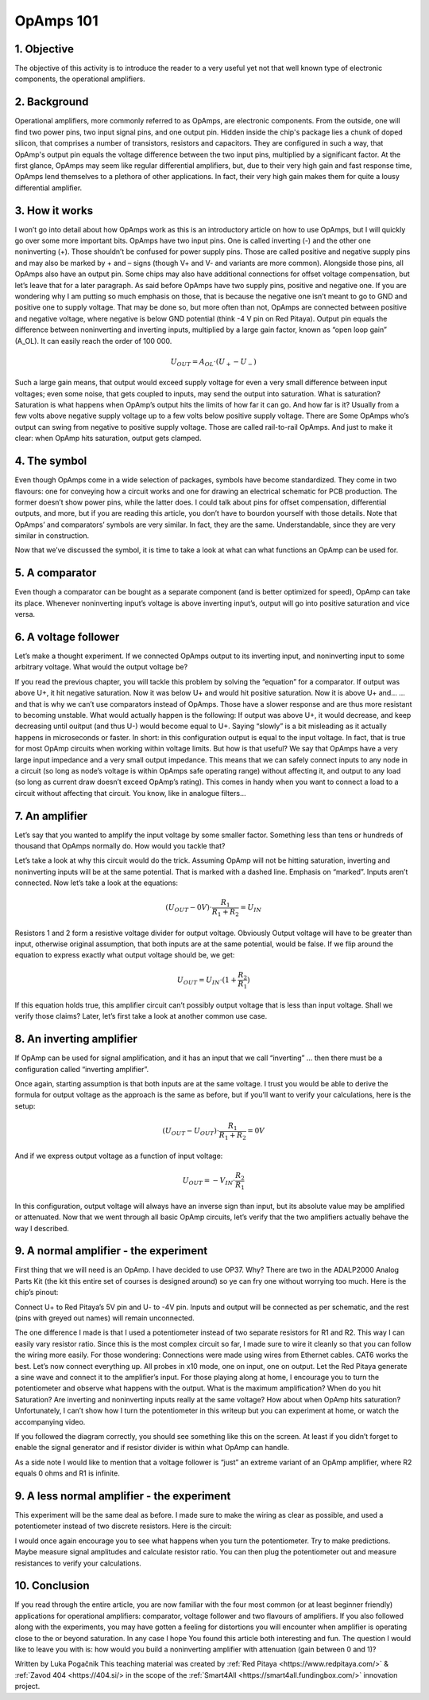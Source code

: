OpAmps 101
============================

1. Objective
---------------
The objective of this activity is to introduce the reader to a very useful yet not that well known type of electronic components, the operational amplifiers.

.. raw:: html

    <div style="position: relative; padding-bottom: 56.25%; height: 0; overflow: hidden; max-width: 100%; height: auto;">
        <iframe src="//www.youtube.com/embed/dQw4w9WgXcQ" frameborder="0" allowfullscreen style="position: absolute; top: 0; left: 0; width: 100%; height: 100%;"></iframe>
    </div>

2. Background
---------------
Operational amplifiers, more commonly referred to as OpAmps, are electronic components. From the outside, one will find two power pins, two input signal pins, and one output pin. Hidden inside the chip's package lies a chunk of doped silicon, that comprises a number of transistors, resistors and capacitors. They are configured in such a way, that OpAmp's output pin equals the voltage difference between the two input pins, multiplied by a significant factor.
At the first glance, OpAmps may seem like regular differential amplifiers, but, due to their very high gain and fast response time, OpAmps lend themselves to a plethora of other applications. In fact, their very high gain makes them for quite a lousy differential amplifier.

3. How it works
-----------------
I won’t go into detail about how OpAmps work as this is an introductory article on how to use OpAmps, but I will quickly go over some more important bits.
OpAmps have two input pins. One is called inverting (-) and the other one noninverting (+). Those shouldn’t be confused for power supply pins. Those are called positive and negative supply pins and may also be marked by + and – signs (though V+ and V- and variants are more common). Alongside those pins, all OpAmps also have an output pin. Some chips may also have additional connections for offset voltage compensation, but let’s leave that for a later paragraph.
As said before OpAmps have two supply pins, positive and negative one. If you are wondering why I am putting so much emphasis on those, that is because the negative one isn’t meant to go to GND and positive one to supply voltage. That may be done so, but more often than not, OpAmps are connected between positive and negative voltage, where negative is below GND potential (think -4 V pin on Red Pitaya).
Output pin equals the difference between noninverting and inverting inputs, multiplied by a large gain factor, known as “open loop gain” (A_OL). It can easily reach the order of 100 000.

	.. math:: U_{OUT}=A_{OL} \cdot (U_+-U_-)
	
Such a large gain means, that output would exceed supply voltage for even a very small difference between input voltages; even some noise, that gets coupled to inputs, may send the output into saturation. What is saturation? Saturation is what happens when OpAmp’s output hits the limits of how far it can go. And how far is it? Usually from a few volts above negative supply voltage up to a few volts below positive supply voltage. There are Some OpAmps who’s output can swing from negative to positive supply voltage. Those are called rail-to-rail OpAmps. And just to make it clear: when OpAmp hits saturation, output gets clamped.

4. The symbol
-----------------
Even though OpAmps come in a wide selection of packages, symbols have become standardized. They come in two flavours: one for conveying how a circuit works and one for drawing an electrical schematic for PCB production. The former doesn’t show power pins, while the latter does. I could talk about pins for offset compensation, differential outputs, and more, but if you are reading this article, you don’t have to bourdon yourself with those details.
Note that OpAmps’ and comparators’ symbols are very similar. In fact, they are the same. Understandable, since they are very similar in construction. 

.. image:: img/4_OpAmps_symbol.png
	:name: two variants of OpAmp schematic symbol
	:align: center
   
Now that we’ve discussed the symbol, it is time to take a look at what can what functions an OpAmp can be used for.

5. A comparator
-----------------
Even though a comparator can be bought as a separate component (and is better optimized for speed), OpAmp can take its place. Whenever noninverting input’s voltage is above inverting input’s, output will go into positive saturation and vice versa.

6. A voltage follower
------------------------
Let’s make a thought experiment. If we connected OpAmps output to its inverting input, and noninverting input to some arbitrary voltage. What would the output voltage be?

.. image:: img/4_OpAmps_follower.png
	:name: schematic of a voltage follower
	:align: center

If you read the previous chapter, you will tackle this problem by solving the “equation” for a comparator. If output was above U+, it hit negative saturation. Now it was below U+ and would hit positive saturation. Now it is above U+ and…
…and that is why we can’t use comparators instead of OpAmps. Those have a slower response and are thus more resistant to becoming unstable. What would actually happen is the following: If output was above U+, it would decrease, and keep decreasing until ouitput (and thus U-) would become equal to U+. Saying “slowly” is a bit misleading as it actually happens in microseconds or faster. 
In short: in this configuration output is equal to the input voltage. In fact, that is true for most OpAmp circuits when working within voltage limits.
But how is that useful? We say that OpAmps have a very large input impedance and a very small output impedance. This means that we can safely connect inputs to any node in a circuit (so long as node’s voltage is within OpAmps safe operating range) without affecting it, and output to any load (so long as current draw doesn’t exceed OpAmp’s rating). This comes in handy when you want to connect a load to a circuit without affecting that circuit. You know, like in analogue filters…

7. An amplifier
-------------------
Let’s say that you wanted to amplify the input voltage by some smaller factor. Something less than tens or hundreds of thousand that OpAmps normally do. How would you tackle that?

.. image:: img/4_OpAmps_noninverting.png
	:name: schematic of a noninverting amplifier
	:align: center

Let’s take a look at why this circuit would do the trick. Assuming OpAmp will not be hitting saturation, inverting and noninverting inputs will be at the same potential. That is marked with a dashed line. Emphasis on “marked”. Inputs aren’t connected. Now let’s take a look at the equations:

	.. math:: (U_{OUT}-0V) \cdot \frac{R_1}{R_1+R_2}=U_{IN}

Resistors 1 and 2 form a resistive voltage divider for output voltage. Obviously Output voltage will have to be greater than input, otherwise original assumption, that both inputs are at the same potential, would be false. If we flip around the equation to express exactly what output voltage should be, we get:

	.. math:: U_{OUT}=U_{IN} \cdot (1+\frac{R_2}{R_1} )

If this equation holds true, this amplifier circuit can’t possibly output voltage that is less than input voltage. Shall we verify those claims? Later, let’s first take a look at another common use case.

8. An inverting amplifier
-----------------------------
If OpAmp can be used for signal amplification, and it has an input that we call “inverting” … then there must be a configuration called “inverting amplifier”.

.. image:: img/4_OpAmps_inverting.png
	:name: schematic of an inverting amplifier
	:align: center

Once again, starting assumption is that both inputs are at the same voltage. I trust you would be able to derive the formula for output voltage as the approach is the same as before, but if you’ll want to verify your calculations, here is the setup:

	.. math:: (U_{OUT}-U_{OUT}) \cdot \frac{R_1}{R_1+R_2}=0V
	
And if we express output voltage as a function of input voltage:

	.. math:: U_{OUT}=-V_{IN} \cdot \frac{R_2}{R_1}

In this configuration, output voltage will always have an inverse sign than input, but its absolute value may be amplified or attenuated.
Now that we went through all basic OpAmp circuits, let’s verify that the two amplifiers actually behave the way I described.

9. A normal amplifier - the experiment
------------------------------------------------------
First thing that we will need is an OpAmp. I have decided to use OP37. Why? There are two in the ADALP2000 Analog Parts Kit (the kit this entire set of courses is designed around) so ye can fry one without worrying too much. Here is the chip’s pinout:

.. image:: img/4_OpAmps_chip.png
	:name: OP37's pinout
	:align: center
	
Connect U+ to Red Pitaya’s 5V pin and U- to -4V pin. Inputs and output will be connected as per schematic, and the rest (pins with greyed out names) will remain unconnected.

.. image:: img/1_Extension_connector.png
	:name: Red Pitaya's pinout
	:align: center

The one difference I made is that I used a potentiometer instead of two separate resistors for R1 and R2. This way I can easily vary resistor ratio. Since this is the most complex circuit so far, I made sure to wire it cleanly so that you can follow the wiring more easily. For those wondering: Connections were made using wires from Ethernet cables. CAT6 works the best.
Let’s now connect everything up. All probes in x10 mode, one on input, one on output. Let the Red Pitaya generate a sine wave and connect it to the amplifier’s input. For those playing along at home, I encourage you to turn the potentiometer and observe what happens with the output. What is the maximum amplification? When do you hit Saturation? Are inverting and noninverting inputs really at the same voltage? How about when OpAmp hits saturation? Unfortunately, I can’t show how I turn the potentiometer in this writeup but you can experiment at home, or watch the accompanying video.

.. image:: img/4_OpAmp_circuit_noninverting.jpg
	:name: circuit for testing a noninverting amplifier
	:align: center

If you followed the diagram correctly, you should see something like this on the screen. At least if you didn’t forget to enable the signal generator and if resistor divider is within what OpAmp can handle.

.. image:: img/4_OpAmp_screencap_noninverting.png
	:name: oscillogram for one configuration of a noninverting amplifier
	:align: center

As a side note I would like to mention that a voltage follower is “just” an extreme variant of an OpAmp amplifier, where R2 equals 0 ohms and R1 is infinite.

9. A less normal amplifier - the experiment
------------------------------------------------------
This experiment will be the same deal as before. I made sure to make the wiring as clear as possible, and used a potentiometer instead of two discrete resistors. Here is the circuit:

.. image:: img/4_OpAmp_circuit_inverting.jpg
	:name: circuit for testing an inverting amplifier
	:align: center

.. image:: img/4_OpAmp_screencap_inverting.png
	:name: oscillogram for one configuration of an inverting amplifier
	:align: center

I would once again encourage you to see what happens when you turn the potentiometer. Try to make predictions. Maybe measure signal amplitudes and calculate resistor ratio. You can then plug the potentiometer out and measure resistances to verify your calculations.

10. Conclusion
----------------
If you read through the entire article, you are now familiar with the four most common (or at least beginner friendly) applications for operational amplifiers: comparator, voltage follower and two flavours of amplifiers. If you also followed along with the experiments, you may have gotten a feeling for distortions you will encounter when amplifier is operating close to the or beyond saturation. In any case I hope You found this article both interesting and fun.
The question I would like to leave you with is: how would you build a noninverting amplifier with attenuation (gain between 0 and 1)?

Written by Luka Pogačnik
This teaching material was created by :ref:`Red Pitaya <https://www.redpitaya.com/>` & :ref:`Zavod 404 <https://404.si/> in the scope of the :ref:`Smart4All <https://smart4all.fundingbox.com/>` innovation project.
